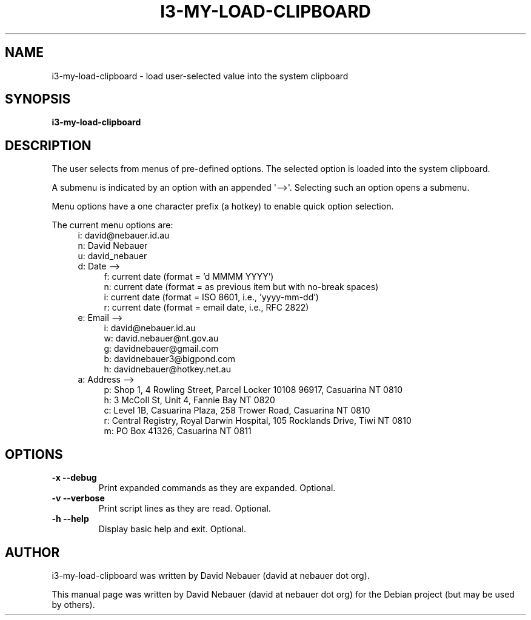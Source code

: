 .\" Hey, EMACS: -*- nroff -*-

.\" Filename: i3-my-load-clipboard.1
.\" Author:   David Nebauer
.\" History:  2022-12-11 - created

.\" -----------------------------------------------------------------
.\" NOTES
.\" -----------------------------------------------------------------
.ig

For header (.TH), first parameter, NAME, should be all caps
Second parameter, SECTION, should be 1-8, maybe w/ subsection
Other parameters are allowed: see man(7), man(1)
Please adjust the date whenever revising the manpage.

Some roff macros, for reference:
.nh        disable hyphenation
.hy        enable hyphenation
.ad l      left justify
.ad b      justify to both left and right margins
.nf        disable filling
.fi        enable filling
.br        insert line break
.sp <n>    insert n+1 empty lines
for manpage-specific macros, see groff_man(7) and man(7)

Formatting [see groff_char (7) and man (7) for details]:
\(aq  : escape sequence for (')
\[dq] : plain double quote
\[lq] : left/open double quote
\[rq] : right/close double quote
`     : left/open single quote
'     : right/close single quote
\(em  : escape sequence for em dash
\(en  : escape sequence for en dash
\.    : escape sequence for period/dot
\(rg  : registration symbol
\(tm  : trademark symbol
\fX   : escape sequence that changes font, where 'X' can be 'R|I|B|BI'
        (R = roman/normal | I = italic | B = bold | BI = bold-italic)
\fP   : switch to previous font
        in this case '\fR' could also have been used
.B    : following arguments are boldened
.I    : following arguments are italicised
.BI   : following arguments are bold alternating with italics
.BR   : following arguments are bold alternating with roman
.IB   : following arguments are italics alternating with bold
.IR   : following arguments are italics alternating with roman
.RB   : following arguments are roman alternating with bold
.RI   : following arguments are roman alternating with italics
.SM   : following arguments are small (scaled 9/10 of the regular size)
.SB   : following arguments are small bold (not small alternating with bold)
        [note: if argument in alternating pattern contains whitespace,
               enclose in whitespace]
.RS x : indent following lines by x characters
.RE   : end indent

Bulleted list:
   A bulleted list:
   .IP \[bu] 2
   lawyers
   .IP \[bu]
   guns
   .IP \[bu]
   money
Numbered list:
   .nr step 1 1
   A numbered list:
   .IP \n[step] 3
   lawyers
   .IP \n+[step]
   guns
   .IP \n+[step]
   money
..

.\" -----------------------------------------------------------------
.\" SETUP
.\" -----------------------------------------------------------------

.\" Macro: Format URL
.\"  usage:  .URL "http:\\www.gnu.org" "GNU Project" " of the"
.\"  params: 1 = url
.\"          2 = link text/name
.\"          3 = postamble (optional)
.\"  note:   The www.tmac macro provides a .URL macro package; this
.\"          is a local fallback in case www.tmac is unavailable
.\"  credit: man(7)
.de URL
\\$2 \(laURL: \\$1 \(ra\\$3
..

.\" Prefer .URL macro from www.tmac macro package if it is available
.\"  note: In the conditional below the '\n' escape returns the value of
.\"        a register, in this the '.g'
.\"        The '.g' register is only found in GNU 'troff', and it is
.\"        assumed that GNU troff will always include the www.tmac
.\"        macro package
.if \n[.g] .mso www.tmac

.\" Macro: Ellipsis
.\"  usage: .ellipsis
.\"  note: only works at beginning of line
.de ellipsis
.cc ^
...
^cc
..

.\" String: Command name
.ds self i3-my-load-clipboard

.\" -----------------------------------------------------------------
.\" MANPAGE CONTENT
.\" -----------------------------------------------------------------

.TH "I3-MY-LOAD-CLIPBOARD" "1" "2022-12-11" "" "I3-MY-LOAD-CLIPBOARD Manual"
.SH "NAME"
\*[self] \- load user-selected value into the system clipboard
.SH "SYNOPSIS"
.B "\*[self]"
.SH "DESCRIPTION"
The user selects from menus of pre-defined options. The selected option is
loaded into the system clipboard.
.PP
A submenu is indicated by an option with an appended \(aq-->\(aq. Selecting
such an option opens a submenu.
.PP
Menu options have a one character prefix (a hotkey) to enable quick option
selection.
.PP
The current menu options are:
.RS 4
i: david@nebauer.id.au
.br
n: David Nebauer
.br
u: david_nebauer
.br
d: Date -->
.br
.RE
.RS 8
f: current date (format = 'd MMMM YYYY')
.br
n: current date (format = as previous item but with no-break spaces)
.br
i: current date (format = ISO 8601, i.e., 'yyyy-mm-dd')
.br
r: current date (format = email date, i.e., RFC 2822)
.br
.RE
.RS 4
e: Email -->
.br
.RE
.RS 8
i: david@nebauer.id.au
.br
w: david.nebauer@nt.gov.au
.br
g: davidnebauer@gmail.com
.br
b: davidnebauer3@bigpond.com
.br
h: davidnebauer@hotkey.net.au
.br
.RE
.RS 4
a: Address -->
.br
.RE
.RS 8
p: Shop 1, 4 Rowling Street, Parcel Locker 10108 96917, Casuarina NT 0810
.br
h: 3 McColl St, Unit 4, Fannie Bay NT 0820
.br
c: Level 1B, Casuarina Plaza, 258 Trower Road, Casuarina NT 0810
.br
r: Central Registry, Royal Darwin Hospital, 105 Rocklands Drive, Tiwi NT 0810
.br
m: PO Box 41326, Casuarina NT 0811
.RE
.SH "OPTIONS"
.TP
.B "\-x   \-\-debug"
Print expanded commands as they are expanded. Optional.
.TP
.B "\-v  \-\-verbose"
Print script lines as they are read. Optional.
.TP
.B "\-h  \-\-help"
Display basic help and exit. Optional.
.SH "AUTHOR"
\*[self] was written by David Nebauer (david at nebauer dot org).
.PP
This manual page was written by David Nebauer (david at nebauer dot org)
for the Debian project (but may be used by others).
